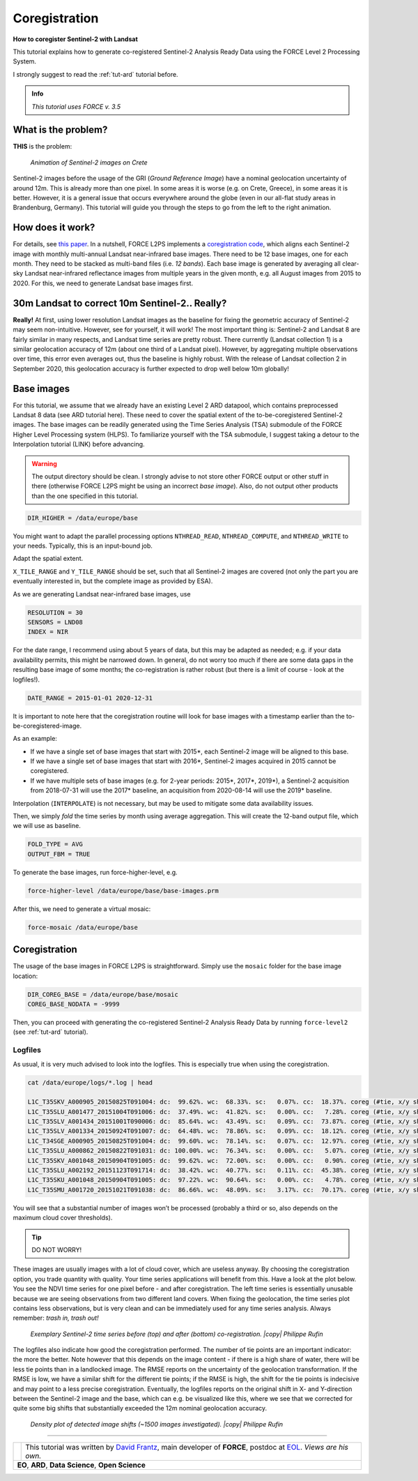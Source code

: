 .. _tut-coreg:

Coregistration
==============

**How to coregister Sentinel-2 with Landsat**

This tutorial explains how to generate co-registered Sentinel-2 Analysis Ready Data using the FORCE Level 2 Processing System.

I strongly suggest to read the :ref:`tut-ard` tutorial before.

.. admonition:: Info

   *This tutorial uses FORCE v. 3.5*


What is the problem?
--------------------

**THIS** is the problem:

.. figure:: img/tutorial-coreg-animation.gif

   *Animation of Sentinel-2 images on Crete*


Sentinel-2 images before the usage of the GRI (*Ground Reference Image*) have a nominal geolocation uncertainty of around 12m.
This is already more than one pixel.
In some areas it is worse (e.g. on Crete, Greece), in some areas it is better.
However, it is a general issue that occurs everywhere around the globe (even in our all-flat study areas in Brandenburg, Germany).
This tutorial will guide you through the steps to go from the left to the right animation.


How does it work?
-----------------

For details, see `this paper <https://ieeexplore.ieee.org/abstract/document/9057384>`_.
In a nutshell, FORCE L2PS implements a `coregistration code <https://www.mdpi.com/2072-4292/8/6/520>`_, which aligns each Sentinel-2 image with monthly multi-annual Landsat near-infrared base images.
There need to be 12 base images, one for each month.
They need to be stacked as multi-band files (i.e. *12 bands*).
Each base image is generated by averaging all clear-sky Landsat near-infrared reflectance images from multiple years in the given month, e.g. all August images from 2015 to 2020.
For this, we need to generate Landsat base images first.


30m Landsat to correct 10m Sentinel-2.. Really?
-----------------------------------------------

**Really!** At first, using lower resolution Landsat images as the baseline for fixing the geometric accuracy of Sentinel-2 may seem non-intuitive.
However, see for yourself, it will work! The most important thing is: Sentinel-2 and Landsat 8 are fairly similar in many respects, and Landsat time series are pretty robust.
There currently (Landsat collection 1) is a similar geolocation accuracy of 12m (about one third of a Landsat pixel).
However, by aggregating multiple observations over time, this error even averages out, thus the baseline is highly robust.
With the release of Landsat collection 2 in September 2020, this geolocation accuracy is further expected to drop well below 10m globally!  


Base images
-----------

For this tutorial, we assume that we already have an existing Level 2 ARD datapool, which contains preprocessed Landsat 8 data (see ARD tutorial here).
These need to cover the spatial extent of the to-be-coregistered Sentinel-2 images.
The base images can be readily generated using the Time Series Analysis (TSA) submodule of the FORCE Higher Level Processing system (HLPS).
To familiarize yourself with the TSA submodule, I suggest taking a detour to the Interpolation tutorial (LINK) before advancing.

.. warning::

   The output directory should be clean.
   I strongly advise to not store other FORCE output or other stuff in there (otherwise FORCE L2PS might be using an incorrect *base image*).
   Also, do not output other products than the one specified in this tutorial.

.. code-block:: bash

   DIR_HIGHER = /data/europe/base


You might want to adapt the parallel processing options ``NTHREAD_READ``, ``NTHREAD_COMPUTE``, and ``NTHREAD_WRITE`` to your needs.
Typically, this is an input-bound job.

Adapt the spatial extent.

``X_TILE_RANGE`` and ``Y_TILE_RANGE`` should be set, such that all Sentinel-2 images are covered (not only the part you are eventually interested in, but the complete image as provided by ESA).

As we are generating Landsat near-infrared base images, use

.. code-block:: bash

   RESOLUTION = 30
   SENSORS = LND08
   INDEX = NIR


For the date range, I recommend using about 5 years of data, but this may be adapted as needed; e.g. if your data availability permits, this might be narrowed down.
In general, do not worry too much if there are some data gaps in the resulting base image of some months; the co-registration is rather robust (but there is a limit of course - look at the logfiles!).

.. code-block:: bash

   DATE_RANGE = 2015-01-01 2020-12-31


It is important to note here that the coregistration routine will look for base images with a timestamp earlier than the to-be-coregistered-image.

As an example: 

- If we have a single set of base images that start with 2015*, each Sentinel-2 image will be aligned to this base.
- If we have a single set of base images that start with 2016*, Sentinel-2 images acquired in 2015 cannot be coregistered.
- If we have multiple sets of base images (e.g. for 2-year periods: 2015*, 2017*, 2019*), a Sentinel-2 acquisition from 2018-07-31 will use the 2017* baseline, an acquisition from 2020-08-14 will use the 2019* baseline.

Interpolation (``INTERPOLATE``) is not necessary, but may be used to mitigate some data availability issues.

Then, we simply *fold* the time series by month using average aggregation.
This will create the 12-band output file, which we will use as baseline.

.. code-block:: bash

   FOLD_TYPE = AVG
   OUTPUT_FBM = TRUE


To generate the base images, run force-higher-level, e.g.

.. code-block:: bash

   force-higher-level /data/europe/base/base-images.prm


After this, we need to generate a virtual mosaic:

.. code-block:: bash

   force-mosaic /data/europe/base


Coregistration
--------------

The usage of the base images in FORCE L2PS is straightforward.
Simply use the ``mosaic`` folder for the base image location:

.. code-block:: bash

   DIR_COREG_BASE = /data/europe/base/mosaic
   COREG_BASE_NODATA = -9999


Then, you can proceed with generating the co-registered Sentinel-2 Analysis Ready Data by running ``force-level2`` (see :ref:`tut-ard` tutorial).


Logfiles
""""""""

As usual, it is very much advised to look into the logfiles.
This is especially true when using the coregistration.

.. code-block:: bash

   cat /data/europe/logs/*.log | head

   L1C_T35SKV_A000905_20150825T091004: dc:  99.62%. wc:  68.33%. sc:   0.07%. cc:  18.37%. coreg (#tie, x/y shift, rmse): 5791/-15.74/14.86/0.41 - good, AOD: 0.3765. # of targets: 1984/33. 24 product(s) written. Success! Processing time: 36 mins 06 secs
   L1C_T35SLU_A001477_20151004T091006: dc:  37.49%. wc:  41.82%. sc:   0.00%. cc:   7.28%. coreg (#tie, x/y shift, rmse): 15824/-14.48/1.59/0.40 - good, AOD: 0.1489. # of targets: 30/18.  7 product(s) written. Success! Processing time: 07 mins 36 secs
   L1C_T35SLV_A001434_20151001T090006: dc:  85.64%. wc:  43.49%. sc:   0.09%. cc:  73.87%. coreg (#tie, x/y shift, rmse): 0/0.00/0.00/0.00 coreg failed. Exit.
   L1C_T35SLV_A001334_20150924T091007: dc:  64.48%. wc:  78.86%. sc:   0.09%. cc:  18.12%. coreg (#tie, x/y shift, rmse): 39309/-11.95/16.55/0.48 - good, AOD: 0.1990. # of targets: 248/31. 13 product(s) written. Success! Processing time: 16 mins 00 secs
   L1C_T34SGE_A000905_20150825T091004: dc:  99.60%. wc:  78.14%. sc:   0.07%. cc:  12.97%. coreg (#tie, x/y shift, rmse): 8058/-18.00/17.16/0.42 - good, AOD: 0.3700. # of targets: 1971/32. 22 product(s) written. Success! Processing time: 35 mins 23 secs
   L1C_T35SLU_A000862_20150822T091031: dc: 100.00%. wc:  76.34%. sc:   0.00%. cc:   5.07%. coreg (#tie, x/y shift, rmse): 4482/-13.36/-8.18/0.39 - good, AOD: 0.2660. # of targets: 694/2. 23 product(s) written. Success! Processing time: 43 mins 47 secs
   L1C_T35SKV_A001048_20150904T091005: dc:  99.62%. wc:  72.00%. sc:   0.00%. cc:   0.90%. coreg (#tie, x/y shift, rmse): 3761/-19.41/17.32/0.37 - good, AOD: 0.3330. # of targets: 1455/309. 24 product(s) written. Success! Processing time: 34 mins 56 secs
   L1C_T35SLU_A002192_20151123T091714: dc:  38.42%. wc:  40.77%. sc:   0.11%. cc:  45.38%. coreg (#tie, x/y shift, rmse): 0/0.00/0.00/0.00 coreg failed. Exit.
   L1C_T35SKU_A001048_20150904T091005: dc:  97.22%. wc:  90.64%. sc:   0.00%. cc:   4.78%. coreg (#tie, x/y shift, rmse): 12670/-6.25/2.07/0.37 - good, AOD: 0.4738. # of targets: 2308/4. 21 product(s) written. Success! Processing time: 31 mins 53 secs
   L1C_T35SMU_A001720_20151021T091038: dc:  86.66%. wc:  48.09%. sc:   3.17%. cc:  70.17%. coreg (#tie, x/y shift, rmse): 0/0.00/0.00/0.00 coreg failed. Exit.


You will see that a substantial number of images won’t be processed (probably a third or so, also depends on the maximum cloud cover thresholds).


.. tip:: 

   DO NOT WORRY!

These images are usually images with a lot of cloud cover, which are useless anyway.
By choosing the coregistration option, you trade quantity with quality.
Your time series applications will benefit from this.
Have a look at the plot below.
You see the NDVI time series for one pixel before - and after coregistration.
The left time series is essentially unusable because we are seeing observations from two different land covers.
When fixing the geolocation, the time series plot contains less observations, but is very clean and can be immediately used for any time series analysis.
Always remember: *trash in, trash out!*

.. figure:: img/tutorial-coreg-ts.png

   *Exemplary Sentinel-2 time series before (top) and after (bottom) co-registration. |copy| Philippe Rufin*


The logfiles also indicate how good the coregistration performed.
The number of tie points are an important indicator: the more the better.
Note however that this depends on the image content - if there is a high share of water, there will be less tie points than in a landlocked image.
The RMSE reports on the uncertainty of the geolocation transformation.
If the RMSE is low, we have a similar shift for the different tie points; if the RMSE is high, the shift for the tie points is indecisive and may point to a less precise coregistration.
Eventually, the logfiles reports on the original shift in X- and Y-direction between the Sentinel-2 image and the  base, which can e.g. be visualized like this, where we see that we corrected for quite some big shifts that substantially exceeded the 12m nominal geolocation accuracy.

.. figure:: img/tutorial-coreg-shift.png

   *Density plot of detected image shifts (~1500 images investigated). |copy| Philippe Rufin*


------------

.. |author-pic| image:: profile/dfrantz.jpg

+--------------+--------------------------------------------------------------------------------+
+ |author-pic| + This tutorial was written by                                                   +
+              + `David Frantz <https://davidfrantz.github.io>`_,                               +
+              + main developer of **FORCE**,                                                   +
+              + postdoc at `EOL <https://www.geographie.hu-berlin.de/en/professorships/eol>`_. +
+              + *Views are his own.*                                                           +
+--------------+--------------------------------------------------------------------------------+
+ **EO**, **ARD**, **Data Science**, **Open Science**                                           +
+--------------+--------------------------------------------------------------------------------+
